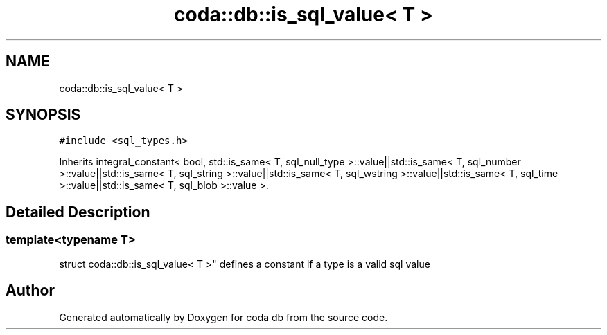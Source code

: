 .TH "coda::db::is_sql_value< T >" 3 "Sat Dec 1 2018" "coda db" \" -*- nroff -*-
.ad l
.nh
.SH NAME
coda::db::is_sql_value< T >
.SH SYNOPSIS
.br
.PP
.PP
\fC#include <sql_types\&.h>\fP
.PP
Inherits integral_constant< bool, std::is_same< T, sql_null_type >::value||std::is_same< T, sql_number >::value||std::is_same< T, sql_string >::value||std::is_same< T, sql_wstring >::value||std::is_same< T, sql_time >::value||std::is_same< T, sql_blob >::value >\&.
.SH "Detailed Description"
.PP 

.SS "template<typename T>
.br
struct coda::db::is_sql_value< T >"
defines a constant if a type is a valid sql value 

.SH "Author"
.PP 
Generated automatically by Doxygen for coda db from the source code\&.
